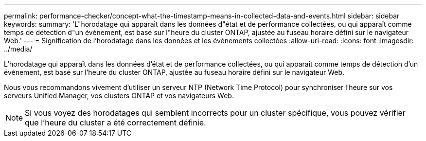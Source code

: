 ---
permalink: performance-checker/concept-what-the-timestamp-means-in-collected-data-and-events.html 
sidebar: sidebar 
keywords:  
summary: 'L"horodatage qui apparaît dans les données d"état et de performance collectées, ou qui apparaît comme temps de détection d"un événement, est basé sur l"heure du cluster ONTAP, ajustée au fuseau horaire défini sur le navigateur Web.' 
---
= Signification de l'horodatage dans les données et les événements collectées
:allow-uri-read: 
:icons: font
:imagesdir: ../media/


[role="lead"]
L'horodatage qui apparaît dans les données d'état et de performance collectées, ou qui apparaît comme temps de détection d'un événement, est basé sur l'heure du cluster ONTAP, ajustée au fuseau horaire défini sur le navigateur Web.

Nous vous recommandons vivement d'utiliser un serveur NTP (Network Time Protocol) pour synchroniser l'heure sur vos serveurs Unified Manager, vos clusters ONTAP et vos navigateurs Web.

[NOTE]
====
Si vous voyez des horodatages qui semblent incorrects pour un cluster spécifique, vous pouvez vérifier que l'heure du cluster a été correctement définie.

====
